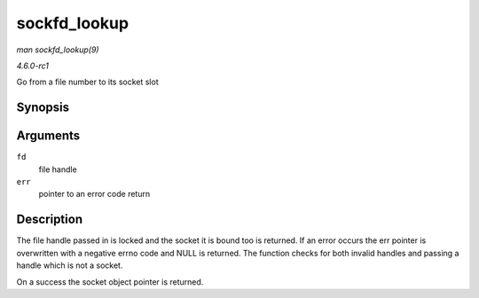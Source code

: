 
.. _API-sockfd-lookup:

=============
sockfd_lookup
=============

*man sockfd_lookup(9)*

*4.6.0-rc1*

Go from a file number to its socket slot


Synopsis
========

.. c:function:: struct socket ⋆ sockfd_lookup( int fd, int * err )

Arguments
=========

``fd``
    file handle

``err``
    pointer to an error code return


Description
===========

The file handle passed in is locked and the socket it is bound too is returned. If an error occurs the err pointer is overwritten with a negative errno code and NULL is returned.
The function checks for both invalid handles and passing a handle which is not a socket.

On a success the socket object pointer is returned.
